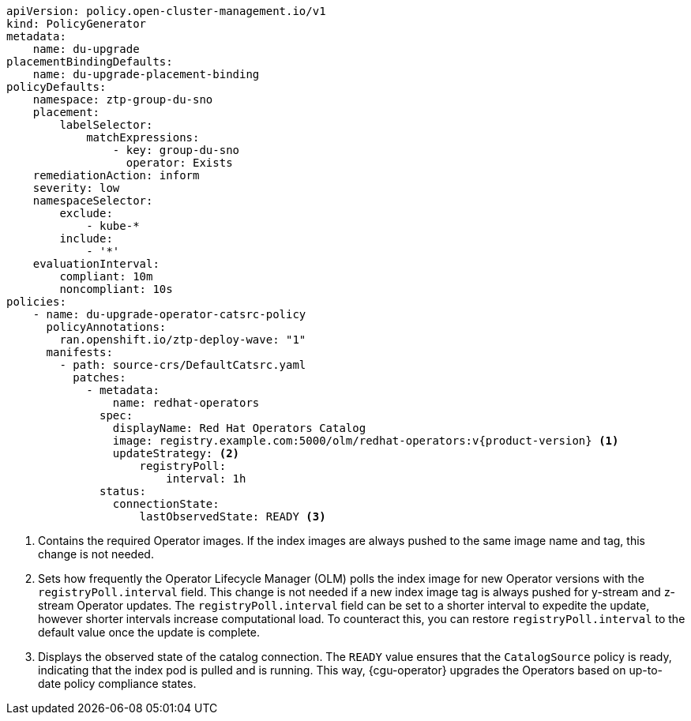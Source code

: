 :_mod-docs-content-type: SNIPPET
[source,yaml,subs="attributes+"]
----
apiVersion: policy.open-cluster-management.io/v1
kind: PolicyGenerator
metadata:
    name: du-upgrade
placementBindingDefaults:
    name: du-upgrade-placement-binding
policyDefaults:
    namespace: ztp-group-du-sno
    placement:
        labelSelector:
            matchExpressions:
                - key: group-du-sno
                  operator: Exists
    remediationAction: inform
    severity: low
    namespaceSelector:
        exclude:
            - kube-*
        include:
            - '*'
    evaluationInterval:
        compliant: 10m
        noncompliant: 10s
policies:
    - name: du-upgrade-operator-catsrc-policy
      policyAnnotations:
        ran.openshift.io/ztp-deploy-wave: "1"
      manifests:
        - path: source-crs/DefaultCatsrc.yaml
          patches:
            - metadata:
                name: redhat-operators
              spec:
                displayName: Red Hat Operators Catalog
                image: registry.example.com:5000/olm/redhat-operators:v{product-version} <1>
                updateStrategy: <2>
                    registryPoll:
                        interval: 1h
              status:
                connectionState:
                    lastObservedState: READY <3>
----
<1> Contains the required Operator images. If the index images are always pushed to the same image name and tag, this change is not needed.
<2> Sets how frequently the Operator Lifecycle Manager (OLM) polls the index image for new Operator versions with the `registryPoll.interval` field. This change is not needed if a new index image tag is always pushed for y-stream and z-stream Operator updates. The `registryPoll.interval` field can be set to a shorter interval to expedite the update, however shorter intervals increase computational load. To counteract this, you can restore `registryPoll.interval` to the default value once the update is complete.
<3> Displays the observed state of the catalog connection. The `READY` value ensures that the `CatalogSource` policy is ready, indicating that the index pod is pulled and is running. This way, {cgu-operator} upgrades the Operators based on up-to-date policy compliance states.
